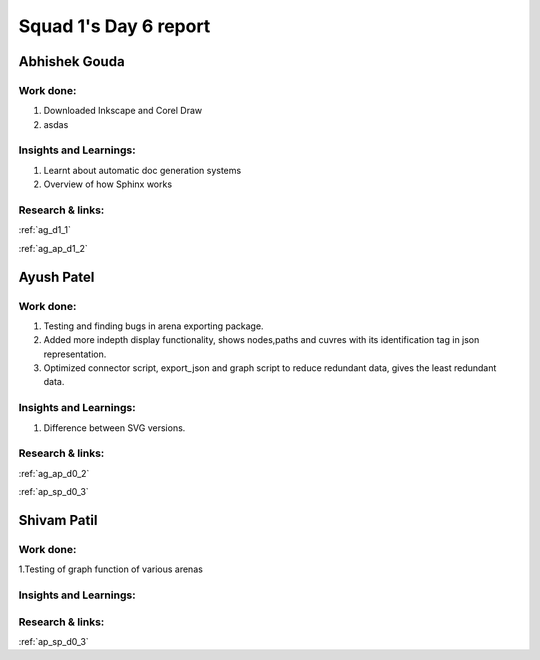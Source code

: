 **********************
Squad 1's Day 6 report
**********************
Abhishek Gouda
==============

Work done:
----------
1. Downloaded Inkscape and Corel Draw
2. asdas

Insights and Learnings:
-----------------------
1. Learnt about automatic doc generation systems
2. Overview of how Sphinx works

Research & links:
-----------------
:ref:`ag_d1_1`

:ref:`ag_ap_d1_2`


Ayush Patel
============

Work done:
----------
1. Testing and finding bugs in arena exporting package.
2. Added more indepth display functionality, shows nodes,paths and cuvres with its identification tag in json representation.
3. Optimized connector script, export_json and graph script to reduce redundant data, gives the least redundant data.

Insights and Learnings:
-----------------------
1. Difference between SVG versions.

Research & links:
-----------------
:ref:`ag_ap_d0_2`

:ref:`ap_sp_d0_3`

Shivam Patil
============

Work done:
----------
1.Testing of graph function of various arenas

Insights and Learnings:
-----------------------


Research & links:
-----------------
:ref:`ap_sp_d0_3`
